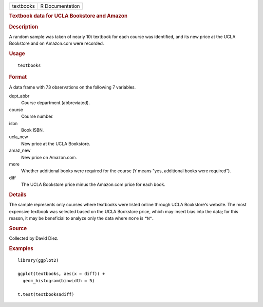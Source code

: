 .. container::

   .. container::

      ========= ===============
      textbooks R Documentation
      ========= ===============

      .. rubric:: Textbook data for UCLA Bookstore and Amazon
         :name: textbook-data-for-ucla-bookstore-and-amazon

      .. rubric:: Description
         :name: description

      A random sample was taken of nearly 10\\ textbook for each course
      was identified, and its new price at the UCLA Bookstore and on
      Amazon.com were recorded.

      .. rubric:: Usage
         :name: usage

      ::

         textbooks

      .. rubric:: Format
         :name: format

      A data frame with 73 observations on the following 7 variables.

      dept_abbr
         Course department (abbreviated).

      course
         Course number.

      isbn
         Book ISBN.

      ucla_new
         New price at the UCLA Bookstore.

      amaz_new
         New price on Amazon.com.

      more
         Whether additional books were required for the course (``Y``
         means "yes, additional books were required").

      diff
         The UCLA Bookstore price minus the Amazon.com price for each
         book.

      .. rubric:: Details
         :name: details

      The sample represents only courses where textbooks were listed
      online through UCLA Bookstore's website. The most expensive
      textbook was selected based on the UCLA Bookstore price, which may
      insert bias into the data; for this reason, it may be beneficial
      to analyze only the data where ``more`` is ``"N"``.

      .. rubric:: Source
         :name: source

      Collected by David Diez.

      .. rubric:: Examples
         :name: examples

      ::

         library(ggplot2)

         ggplot(textbooks, aes(x = diff)) +
           geom_histogram(binwidth = 5)

         t.test(textbooks$diff)
